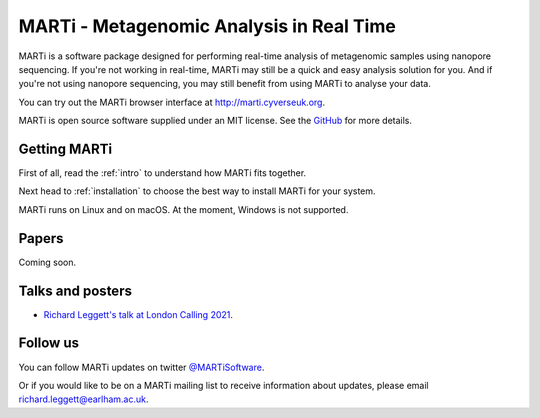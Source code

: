 MARTi - Metagenomic Analysis in Real Time
=========================================

MARTi is a software package designed for performing real-time analysis of metagenomic samples using nanopore sequencing. If you're not working in real-time, MARTi may still be a quick and easy analysis solution for you. And if you're not using nanopore sequencing, you may still benefit from using MARTi to analyse your data.

You can try out the MARTi browser interface at `http://marti.cyverseuk.org <http://marti.cyverseuk.org>`_. 

MARTi is open source software supplied under an MIT license. See the `GitHub <https://github.com/richardmleggett/MARTi>`_ for more details.

Getting MARTi
-------------

First of all, read the :ref:`intro` to understand how MARTi fits together.

Next head to :ref:`installation` to choose the best way to install MARTi for your system.

MARTi runs on Linux and on macOS. At the moment, Windows is not supported.

Papers
------

Coming soon.

Talks and posters
-----------------

* `Richard Leggett's talk at London Calling 2021 <https://www.youtube.com/watch?v=Ccw1872jzOE>`_.

Follow us
---------

You can follow MARTi updates on twitter `@MARTiSoftware <https://twitter.com/MARTiSoftware>`_.

Or if you would like to be on a MARTi mailing list to receive information about updates, please email richard.leggett@earlham.ac.uk.

